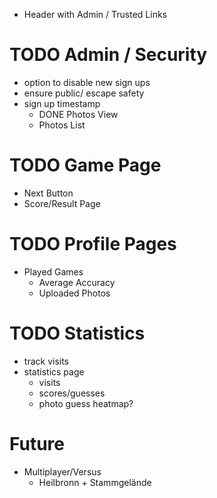 - Header with Admin / Trusted Links

* TODO Admin / Security
	- option to disable new sign ups
	- ensure public/ escape safety
	- sign up timestamp
        - DONE Photos View
        - Photos List

* TODO Game Page
  - Next Button
  - Score/Result Page

* TODO Profile Pages
  - Played Games
	- Average Accuracy
	- Uploaded Photos
	
* TODO Statistics
  - track visits
  - statistics page
		- visits
		- scores/guesses
	- photo guess heatmap?
      
* Future
  - Multiplayer/Versus
	- Heilbronn + Stammgelände
